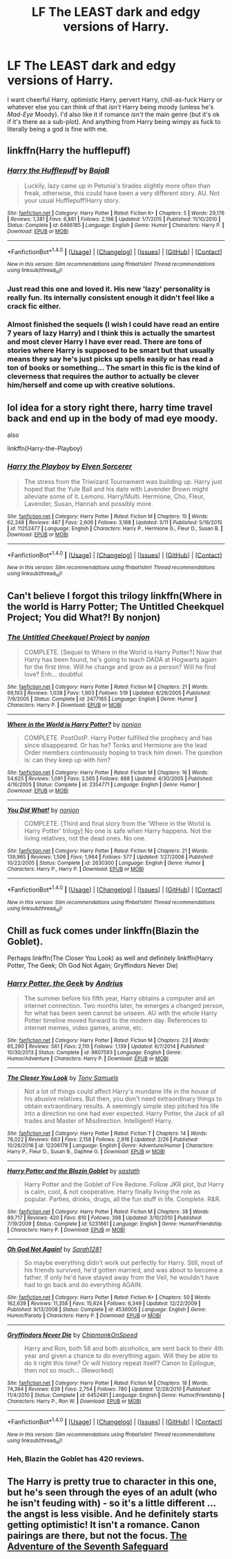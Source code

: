 #+TITLE: LF The LEAST dark and edgy versions of Harry.

* LF The LEAST dark and edgy versions of Harry.
:PROPERTIES:
:Author: wille179
:Score: 26
:DateUnix: 1494619990.0
:DateShort: 2017-May-13
:FlairText: Request
:END:
I want cheerful Harry, optimistic Harry, pervert Harry, chill-as-fuck Harry or whatever else you can think of that /isn't/ Harry being moody (unless he's /Mad-Eye/ Moody). I'd also like it if romance /isn't/ the main genre (but it's ok if it's there as a sub-plot). And anything from Harry being wimpy as fuck to literally being a god is fine with me.


** linkffn(Harry the hufflepuff)
:PROPERTIES:
:Author: dehue
:Score: 25
:DateUnix: 1494624090.0
:DateShort: 2017-May-13
:END:

*** [[http://www.fanfiction.net/s/6466185/1/][*/Harry the Hufflepuff/*]] by [[https://www.fanfiction.net/u/943028/BajaB][/BajaB/]]

#+begin_quote
  Luckily, lazy came up in Petunia's tirades slightly more often than freak, otherwise, this could have been a very different story. AU. Not your usual Hufflepuff!Harry story.
#+end_quote

^{/Site/: [[http://www.fanfiction.net/][fanfiction.net]] *|* /Category/: Harry Potter *|* /Rated/: Fiction K+ *|* /Chapters/: 5 *|* /Words/: 29,176 *|* /Reviews/: 1,381 *|* /Favs/: 6,881 *|* /Follows/: 2,196 *|* /Updated/: 1/7/2015 *|* /Published/: 11/10/2010 *|* /Status/: Complete *|* /id/: 6466185 *|* /Language/: English *|* /Genre/: Humor *|* /Characters/: Harry P. *|* /Download/: [[http://www.ff2ebook.com/old/ffn-bot/index.php?id=6466185&source=ff&filetype=epub][EPUB]] or [[http://www.ff2ebook.com/old/ffn-bot/index.php?id=6466185&source=ff&filetype=mobi][MOBI]]}

--------------

*FanfictionBot*^{1.4.0} *|* [[[https://github.com/tusing/reddit-ffn-bot/wiki/Usage][Usage]]] | [[[https://github.com/tusing/reddit-ffn-bot/wiki/Changelog][Changelog]]] | [[[https://github.com/tusing/reddit-ffn-bot/issues/][Issues]]] | [[[https://github.com/tusing/reddit-ffn-bot/][GitHub]]] | [[[https://www.reddit.com/message/compose?to=tusing][Contact]]]

^{/New in this version: Slim recommendations using/ ffnbot!slim! /Thread recommendations using/ linksub(thread_id)!}
:PROPERTIES:
:Author: FanfictionBot
:Score: 7
:DateUnix: 1494624119.0
:DateShort: 2017-May-13
:END:


*** Just read this one and loved it. His new 'lazy' personality is really fun. Its internally consistent enough it didn't feel like a crack fic either.
:PROPERTIES:
:Author: ashez2ashes
:Score: 1
:DateUnix: 1494875429.0
:DateShort: 2017-May-15
:END:


*** Almost finished the sequels (I wish I could have read an entire 7 years of lazy Harry) and I think this is actually the smartest and most clever Harry I have ever read. There are tons of stories where Harry is supposed to be smart but that usually means they say he's just picks up spells easily or has read a ton of books or something... The smart in this fic is the kind of cleverness that requires the author to actually be clever him/herself and come up with creative solutions.
:PROPERTIES:
:Author: ashez2ashes
:Score: 1
:DateUnix: 1494948771.0
:DateShort: 2017-May-16
:END:


** lol idea for a story right there, harry time travel back and end up in the body of mad eye moody.

also

linkffn(Harry-the-Playboy)
:PROPERTIES:
:Author: Archimand
:Score: 6
:DateUnix: 1494623593.0
:DateShort: 2017-May-13
:END:

*** [[http://www.fanfiction.net/s/11252477/1/][*/Harry the Playboy/*]] by [[https://www.fanfiction.net/u/5698015/Elven-Sorcerer][/Elven Sorcerer/]]

#+begin_quote
  The stress from the Triwizard Tournament was building up. Harry just hoped that the Yule Ball and his date with Lavender Brown might alleviate some of it. Lemons. Harry/Multi. Hermione, Cho, Fleur, Lavender, Susan, Hannah and possibly more.
#+end_quote

^{/Site/: [[http://www.fanfiction.net/][fanfiction.net]] *|* /Category/: Harry Potter *|* /Rated/: Fiction M *|* /Chapters/: 15 *|* /Words/: 62,248 *|* /Reviews/: 487 *|* /Favs/: 2,609 *|* /Follows/: 3,168 *|* /Updated/: 3/11 *|* /Published/: 5/16/2015 *|* /id/: 11252477 *|* /Language/: English *|* /Characters/: Harry P., Hermione G., Fleur D., Susan B. *|* /Download/: [[http://www.ff2ebook.com/old/ffn-bot/index.php?id=11252477&source=ff&filetype=epub][EPUB]] or [[http://www.ff2ebook.com/old/ffn-bot/index.php?id=11252477&source=ff&filetype=mobi][MOBI]]}

--------------

*FanfictionBot*^{1.4.0} *|* [[[https://github.com/tusing/reddit-ffn-bot/wiki/Usage][Usage]]] | [[[https://github.com/tusing/reddit-ffn-bot/wiki/Changelog][Changelog]]] | [[[https://github.com/tusing/reddit-ffn-bot/issues/][Issues]]] | [[[https://github.com/tusing/reddit-ffn-bot/][GitHub]]] | [[[https://www.reddit.com/message/compose?to=tusing][Contact]]]

^{/New in this version: Slim recommendations using/ ffnbot!slim! /Thread recommendations using/ linksub(thread_id)!}
:PROPERTIES:
:Author: FanfictionBot
:Score: 1
:DateUnix: 1494623636.0
:DateShort: 2017-May-13
:END:


** Can't believe I forgot this trilogy linkffn(Where in the world is Harry Potter; The Untitled Cheekquel Project; You did What?! By nonjon)
:PROPERTIES:
:Author: Ch1pp
:Score: 2
:DateUnix: 1494696070.0
:DateShort: 2017-May-13
:END:

*** [[http://www.fanfiction.net/s/2477165/1/][*/The Untitled Cheekquel Project/*]] by [[https://www.fanfiction.net/u/649528/nonjon][/nonjon/]]

#+begin_quote
  COMPLETE. [Sequel to Where in the World is Harry Potter?] Now that Harry has been found, he's going to teach DADA at Hogwarts again for the first time. Will he change and grow as a person? Will he find love? Enh... doubtful.
#+end_quote

^{/Site/: [[http://www.fanfiction.net/][fanfiction.net]] *|* /Category/: Harry Potter *|* /Rated/: Fiction M *|* /Chapters/: 21 *|* /Words/: 69,193 *|* /Reviews/: 1,038 *|* /Favs/: 1,903 *|* /Follows/: 519 *|* /Updated/: 8/29/2005 *|* /Published/: 7/9/2005 *|* /Status/: Complete *|* /id/: 2477165 *|* /Language/: English *|* /Genre/: Humor *|* /Characters/: Harry P. *|* /Download/: [[http://www.ff2ebook.com/old/ffn-bot/index.php?id=2477165&source=ff&filetype=epub][EPUB]] or [[http://www.ff2ebook.com/old/ffn-bot/index.php?id=2477165&source=ff&filetype=mobi][MOBI]]}

--------------

[[http://www.fanfiction.net/s/2354771/1/][*/Where in the World is Harry Potter?/*]] by [[https://www.fanfiction.net/u/649528/nonjon][/nonjon/]]

#+begin_quote
  COMPLETE. PostOotP. Harry Potter fulfilled the prophecy and has since disappeared. Or has he? Tonks and Hermione are the lead Order members continuously hoping to track him down. The question is: can they keep up with him?
#+end_quote

^{/Site/: [[http://www.fanfiction.net/][fanfiction.net]] *|* /Category/: Harry Potter *|* /Rated/: Fiction M *|* /Chapters/: 16 *|* /Words/: 54,625 *|* /Reviews/: 1,091 *|* /Favs/: 3,565 *|* /Follows/: 888 *|* /Updated/: 4/30/2005 *|* /Published/: 4/16/2005 *|* /Status/: Complete *|* /id/: 2354771 *|* /Language/: English *|* /Genre/: Humor *|* /Download/: [[http://www.ff2ebook.com/old/ffn-bot/index.php?id=2354771&source=ff&filetype=epub][EPUB]] or [[http://www.ff2ebook.com/old/ffn-bot/index.php?id=2354771&source=ff&filetype=mobi][MOBI]]}

--------------

[[http://www.fanfiction.net/s/2630300/1/][*/You Did What!/*]] by [[https://www.fanfiction.net/u/649528/nonjon][/nonjon/]]

#+begin_quote
  COMPLETE. [Third and final story from the 'Where in the World is Harry Potter' trilogy] No one is safe when Harry happens. Not the living relatives, not the dead ones. No one.
#+end_quote

^{/Site/: [[http://www.fanfiction.net/][fanfiction.net]] *|* /Category/: Harry Potter *|* /Rated/: Fiction M *|* /Chapters/: 21 *|* /Words/: 139,965 *|* /Reviews/: 1,506 *|* /Favs/: 1,964 *|* /Follows/: 577 *|* /Updated/: 1/27/2006 *|* /Published/: 10/22/2005 *|* /Status/: Complete *|* /id/: 2630300 *|* /Language/: English *|* /Genre/: Humor *|* /Characters/: Harry P., Harry P. *|* /Download/: [[http://www.ff2ebook.com/old/ffn-bot/index.php?id=2630300&source=ff&filetype=epub][EPUB]] or [[http://www.ff2ebook.com/old/ffn-bot/index.php?id=2630300&source=ff&filetype=mobi][MOBI]]}

--------------

*FanfictionBot*^{1.4.0} *|* [[[https://github.com/tusing/reddit-ffn-bot/wiki/Usage][Usage]]] | [[[https://github.com/tusing/reddit-ffn-bot/wiki/Changelog][Changelog]]] | [[[https://github.com/tusing/reddit-ffn-bot/issues/][Issues]]] | [[[https://github.com/tusing/reddit-ffn-bot/][GitHub]]] | [[[https://www.reddit.com/message/compose?to=tusing][Contact]]]

^{/New in this version: Slim recommendations using/ ffnbot!slim! /Thread recommendations using/ linksub(thread_id)!}
:PROPERTIES:
:Author: FanfictionBot
:Score: 1
:DateUnix: 1494696098.0
:DateShort: 2017-May-13
:END:


** Chill as fuck comes under linkffn(Blazin the Goblet).

Perhaps linkffn(The Closer You Look) as well and definitely linkffn(Harry Potter, The Geek; Oh God Not Again; Gryffindors Never Die)
:PROPERTIES:
:Author: Ch1pp
:Score: 3
:DateUnix: 1494635109.0
:DateShort: 2017-May-13
:END:

*** [[http://www.fanfiction.net/s/9807593/1/][*/Harry Potter, the Geek/*]] by [[https://www.fanfiction.net/u/829951/Andrius][/Andrius/]]

#+begin_quote
  The summer before his fifth year, Harry obtains a computer and an internet connection. Two months later, he emerges a changed person, for what has been seen cannot be unseen. AU with the whole Harry Potter timeline moved forward to the modern day. References to internet memes, video games, anime, etc.
#+end_quote

^{/Site/: [[http://www.fanfiction.net/][fanfiction.net]] *|* /Category/: Harry Potter *|* /Rated/: Fiction M *|* /Chapters/: 23 *|* /Words/: 65,290 *|* /Reviews/: 561 *|* /Favs/: 2,110 *|* /Follows/: 1,139 *|* /Updated/: 6/7/2014 *|* /Published/: 10/30/2013 *|* /Status/: Complete *|* /id/: 9807593 *|* /Language/: English *|* /Genre/: Humor/Adventure *|* /Characters/: Harry P. *|* /Download/: [[http://www.ff2ebook.com/old/ffn-bot/index.php?id=9807593&source=ff&filetype=epub][EPUB]] or [[http://www.ff2ebook.com/old/ffn-bot/index.php?id=9807593&source=ff&filetype=mobi][MOBI]]}

--------------

[[http://www.fanfiction.net/s/12206178/1/][*/The Closer You Look/*]] by [[https://www.fanfiction.net/u/7263482/Tony-Samuels][/Tony Samuels/]]

#+begin_quote
  Not a lot of things could affect Harry's mundane life in the house of his abusive relatives. But then, you don't need extraordinary things to obtain extraordinary results. A seemingly simple step pitched his life into a direction no one had ever expected. Harry Potter, the Jack of all trades and Master of Misdirection. Intelligent! Harry.
#+end_quote

^{/Site/: [[http://www.fanfiction.net/][fanfiction.net]] *|* /Category/: Harry Potter *|* /Rated/: Fiction T *|* /Chapters/: 14 *|* /Words/: 78,022 *|* /Reviews/: 663 *|* /Favs/: 2,158 *|* /Follows/: 2,916 *|* /Updated/: 2/26 *|* /Published/: 10/26/2016 *|* /id/: 12206178 *|* /Language/: English *|* /Genre/: Adventure/Humor *|* /Characters/: Harry P., Fleur D., Susan B., Daphne G. *|* /Download/: [[http://www.ff2ebook.com/old/ffn-bot/index.php?id=12206178&source=ff&filetype=epub][EPUB]] or [[http://www.ff2ebook.com/old/ffn-bot/index.php?id=12206178&source=ff&filetype=mobi][MOBI]]}

--------------

[[http://www.fanfiction.net/s/5231861/1/][*/Harry Potter and the Blazin Goblet/*]] by [[https://www.fanfiction.net/u/1556501/sastath][/sastath/]]

#+begin_quote
  Harry Potter and the Goblet of Fire Redone. Follow JKR plot, but Harry is calm, cool, & not cooperative. Harry finally living the role as popular. Parties, drinks, drugs, all the fun stuff in life. Complete. R&R.
#+end_quote

^{/Site/: [[http://www.fanfiction.net/][fanfiction.net]] *|* /Category/: Harry Potter *|* /Rated/: Fiction M *|* /Chapters/: 38 *|* /Words/: 89,717 *|* /Reviews/: 420 *|* /Favs/: 810 *|* /Follows/: 398 *|* /Updated/: 3/10/2010 *|* /Published/: 7/19/2009 *|* /Status/: Complete *|* /id/: 5231861 *|* /Language/: English *|* /Genre/: Humor/Friendship *|* /Characters/: Harry P. *|* /Download/: [[http://www.ff2ebook.com/old/ffn-bot/index.php?id=5231861&source=ff&filetype=epub][EPUB]] or [[http://www.ff2ebook.com/old/ffn-bot/index.php?id=5231861&source=ff&filetype=mobi][MOBI]]}

--------------

[[http://www.fanfiction.net/s/4536005/1/][*/Oh God Not Again!/*]] by [[https://www.fanfiction.net/u/674180/Sarah1281][/Sarah1281/]]

#+begin_quote
  So maybe everything didn't work out perfectly for Harry. Still, most of his friends survived, he'd gotten married, and was about to become a father. If only he'd have stayed away from the Veil, he wouldn't have had to go back and do everything AGAIN.
#+end_quote

^{/Site/: [[http://www.fanfiction.net/][fanfiction.net]] *|* /Category/: Harry Potter *|* /Rated/: Fiction K+ *|* /Chapters/: 50 *|* /Words/: 162,639 *|* /Reviews/: 11,358 *|* /Favs/: 15,824 *|* /Follows/: 6,349 *|* /Updated/: 12/22/2009 *|* /Published/: 9/13/2008 *|* /Status/: Complete *|* /id/: 4536005 *|* /Language/: English *|* /Genre/: Humor/Parody *|* /Characters/: Harry P. *|* /Download/: [[http://www.ff2ebook.com/old/ffn-bot/index.php?id=4536005&source=ff&filetype=epub][EPUB]] or [[http://www.ff2ebook.com/old/ffn-bot/index.php?id=4536005&source=ff&filetype=mobi][MOBI]]}

--------------

[[http://www.fanfiction.net/s/6452481/1/][*/Gryffindors Never Die/*]] by [[https://www.fanfiction.net/u/1004602/ChipmonkOnSpeed][/ChipmonkOnSpeed/]]

#+begin_quote
  Harry and Ron, both 58 and both alcoholics, are sent back to their 4th year and given a chance to do everything again. Will they be able to do it right this time? Or will history repeat itself? Canon to Epilogue, then not so much... (Reworked)
#+end_quote

^{/Site/: [[http://www.fanfiction.net/][fanfiction.net]] *|* /Category/: Harry Potter *|* /Rated/: Fiction M *|* /Chapters/: 18 *|* /Words/: 74,394 *|* /Reviews/: 639 *|* /Favs/: 2,754 *|* /Follows/: 780 *|* /Updated/: 12/29/2010 *|* /Published/: 11/4/2010 *|* /Status/: Complete *|* /id/: 6452481 *|* /Language/: English *|* /Genre/: Humor/Friendship *|* /Characters/: Harry P., Ron W. *|* /Download/: [[http://www.ff2ebook.com/old/ffn-bot/index.php?id=6452481&source=ff&filetype=epub][EPUB]] or [[http://www.ff2ebook.com/old/ffn-bot/index.php?id=6452481&source=ff&filetype=mobi][MOBI]]}

--------------

*FanfictionBot*^{1.4.0} *|* [[[https://github.com/tusing/reddit-ffn-bot/wiki/Usage][Usage]]] | [[[https://github.com/tusing/reddit-ffn-bot/wiki/Changelog][Changelog]]] | [[[https://github.com/tusing/reddit-ffn-bot/issues/][Issues]]] | [[[https://github.com/tusing/reddit-ffn-bot/][GitHub]]] | [[[https://www.reddit.com/message/compose?to=tusing][Contact]]]

^{/New in this version: Slim recommendations using/ ffnbot!slim! /Thread recommendations using/ linksub(thread_id)!}
:PROPERTIES:
:Author: FanfictionBot
:Score: 1
:DateUnix: 1494635164.0
:DateShort: 2017-May-13
:END:


*** Heh, Blazin the Goblet has 420 reviews.
:PROPERTIES:
:Author: PoliteFrenchCanadian
:Score: 1
:DateUnix: 1494834492.0
:DateShort: 2017-May-15
:END:


** The Harry is pretty true to character in this one, but he's seen through the eyes of an adult (who he isn't feuding with) - so it's a little different ...the angst is less visible. And he definitely starts getting optimistic! It isn't a romance. Canon pairings are there, but not the focus. [[https://charlotteannrose.wordpress.com/sherlock-holmes-and-the-adventure-of-the-seventh-safeguard/][The Adventure of the Seventh Safeguard]]
:PROPERTIES:
:Author: RosaN7
:Score: 1
:DateUnix: 1494635550.0
:DateShort: 2017-May-13
:END:
